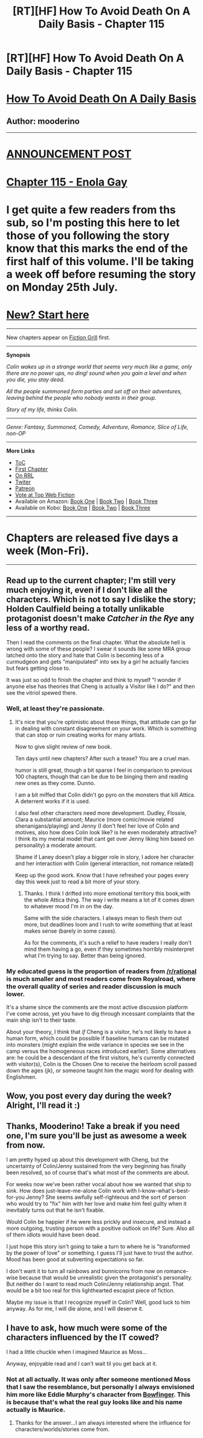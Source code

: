 #+TITLE: [RT][HF] How To Avoid Death On A Daily Basis - Chapter 115

* [RT][HF] How To Avoid Death On A Daily Basis - Chapter 115
:PROPERTIES:
:Author: mooderino
:Score: 11
:DateUnix: 1468604373.0
:DateShort: 2016-Jul-15
:END:
* [[#intensifies][How To Avoid Death On A Daily Basis]]
  :PROPERTIES:
  :CUSTOM_ID: how-to-avoid-death-on-a-daily-basis
  :END:
** Author: mooderino
   :PROPERTIES:
   :CUSTOM_ID: author-mooderino
   :END:
 

--------------

* [[http://www.fictiongrill.com/2016/07/how-to-avoid-death-on-a-daily-basis-chapter-115-is-up/][ANNOUNCEMENT POST]]
  :PROPERTIES:
  :CUSTOM_ID: announcement-post
  :END:
* [[http://www.fictiongrill.com/how-to-avoid-death-on-a-daily-basis/htaddb-chapter-115/][Chapter 115 - Enola Gay]]
  :PROPERTIES:
  :CUSTOM_ID: chapter-115---enola-gay
  :END:
 

* I get quite a few readers from ths sub, so I'm posting this here to let those of you following the story know that this marks the end of the first half of this volume. I'll be taking a week off before resuming the story on Monday 25th July.
  :PROPERTIES:
  :CUSTOM_ID: i-get-quite-a-few-readers-from-ths-sub-so-im-posting-this-here-to-let-those-of-you-following-the-story-know-that-this-marks-the-end-of-the-first-half-of-this-volume.-ill-be-taking-a-week-off-before-resuming-the-story-on-monday-25th-july.
  :END:
 

* [[http://www.fictiongrill.com/how-to-avoid-death-on-a-daily-basis/htaddb-chapter-1/][New? Start here]]
  :PROPERTIES:
  :CUSTOM_ID: new-start-here
  :END:

--------------

New chapters appear on [[http://www.fictiongrill.com/how-to-avoid-death-on-a-daily-basis/][Fiction Grill]] first.

--------------

*Synopsis*

/Colin wakes up in a strange world that seems very much like a game, only there are no power ups, no ding! sound when you gain a level and when you die, you stay dead./

/All the people summoned form parties and set off on their adventures, leaving behind the people who nobody wants in their group./

/Story of my life, thinks Colin./

 

--------------

/Genre: Fantasy, Summoned, Comedy, Adventure, Romance, Slice of Life, non-OP/

--------------

*More Links*

- [[http://www.fictiongrill.com/how-to-avoid-death-on-a-daily-basis/][ToC]]
- [[http://www.fictiongrill.com/how-to-avoid-death-on-a-daily-basis/htaddb-chapter-1/][First Chapter]]
- [[http://royalroadl.com/fiction/5288/][On RRL]]
- [[https://twitter.com/mooderino][Twiter]]
- [[https://patreon.com/mooderino][Patreon]]
- [[http://topwebfiction.com/vote.php?for=how-to-avoid-death-on-a-daily-basis][Vote at Top Web Fiction]]
- Available on Amazon: [[https://www.amazon.com/How-Avoid-Death-Daily-Basis-ebook/dp/B01H5G6ZR8][Book One]] | [[https://www.amazon.com/How-Avoid-Death-Daily-Basis-ebook/dp/B01H9GED5K][Book Two]] | [[https://www.amazon.com/How-Avoid-Death-Daily-Basis-ebook/dp/B01HIP8MB8][Book Three]]
- Available on Kobo: [[https://store.kobobooks.com/en-us/ebook/how-to-avoid-death-on-a-daily-basis][Book One]] | [[https://store.kobobooks.com/en-us/ebook/how-to-avoid-death-on-a-daily-basis-2][Book Two]] | [[https://store.kobobooks.com/en-us/ebook/how-to-avoid-death-on-a-daily-basis-1][Book Three]]

 

--------------

* Chapters are released five days a week (Mon-Fri).
  :PROPERTIES:
  :CUSTOM_ID: chapters-are-released-five-days-a-week-mon-fri.
  :END:

--------------


** Read up to the current chapter; I'm still very much enjoying it, even if I don't like all the characters. Which is not to say I dislike the story; Holden Caulfield being a totally unlikable protagonist doesn't make /Catcher in the Rye/ any less of a worthy read.

Then I read the comments on the final chapter. What the absolute hell is wrong with some of these people? I swear it sounds like some MRA group latched onto the story and hate that Colin is becoming less of a curmudgeon and gets "manipulated" into sex by a girl he actually fancies but fears getting close to.

It was just so odd to finish the chapter and think to myself "I wonder if anyone else has theories that Cheng is actually a Visitor like I do?" and then see the vitriol spewed there.
:PROPERTIES:
:Author: AurelianoTampa
:Score: 5
:DateUnix: 1468615087.0
:DateShort: 2016-Jul-16
:END:

*** Well, at least they're passionate.
:PROPERTIES:
:Author: mooderino
:Score: 7
:DateUnix: 1468615541.0
:DateShort: 2016-Jul-16
:END:

**** It's nice that you're optimistic about these things, that attitude can go far in dealing with constant disagreement on your work. Which is something that can stop or ruin creating works for many artists.

Now to give slight review of new book.

Ten days until new chapters? After such a tease? You are a cruel man.

humor is still great, though a bit sparse I feel in comparison to previous 100 chapters, though that can be due to be binging them and reading new ones as they come. Dunno.

I am a bit miffed that Colin didn't go pyro on the monsters that kill Attica. A deterrent works if it is used.

I also feel other characters need more development. Dudley, Flossie, Clara a substantial amount; Maurice (more comic/movie related shenanigans/playing) and Jenny (I don't feel her love of Colin and motives, also how does Colin look like? is he even moderately attractive? I think its my mental model that cant get over Jenny liking him based on personality) a moderate amount.

Shame if Laney doesn't play a bigger role in story, I adore her character and her interaction with Colin (general interaction, not romance related)

Keep up the good work. Know that I have refreshed your pages every day this week just to read a bit more of your story.
:PROPERTIES:
:Author: rationalidurr
:Score: 4
:DateUnix: 1468618326.0
:DateShort: 2016-Jul-16
:END:

***** Thanks. I think I drifted into more emotional territory this book,with the whole Attica thing. The way i write means a lot of it comes down to whatever mood I'm in on the day.

Same with the side characters. I always mean to flesh them out more, but deadlines loom and I rush to write something that at least makes sense (barely in some cases).

As for the comments, it's such a relief to have readers I really don't mind them having a go, even if they sometimes horribly misinterpret what I'm trying to say. Better than being ignored.
:PROPERTIES:
:Author: mooderino
:Score: 3
:DateUnix: 1468619802.0
:DateShort: 2016-Jul-16
:END:


*** My educated guess is the proportion of readers from [[/r/rational]] is much smaller and most readers come from Royalroad, where the overall quality of series and reader discussion is much lower.

It's a shame since the comments are the most active discussion platform I've come across, yet you have to dig through incessant complaints that the main ship isn't to their taste.

About your theory, I think that /if/ Cheng is a visitor, he's not likely to have a human form, which could be possible if baseline humans can be mutated into monsters (might explain the wide variance in species we see in the camp versus the homogeneous races introduced earlier). Some alternatives are: he could be a descendant of the first visitors, he's currently connected with visitor(s), Colin is the Chosen One to receive the heirloom scroll passed down the ages (jk), or someone taught him the magic word for dealing with Englishmen.
:PROPERTIES:
:Author: ggrey7
:Score: 3
:DateUnix: 1468630228.0
:DateShort: 2016-Jul-16
:END:


** Wow, you post every day during the week? Alright, I'll read it :)
:PROPERTIES:
:Author: Green0Photon
:Score: 1
:DateUnix: 1468636481.0
:DateShort: 2016-Jul-16
:END:


** Thanks, Mooderino! Take a break if you need one, I'm sure you'll be just as awesome a week from now.

I am pretty hyped up about this development with Cheng, but the uncertainty of Colin/Jenny sustained from the very beginning has finally been resolved, so of course that's what most of the comments are about.

For weeks now we've been rather vocal about how we wanted that ship to sink. How does just-leave-me-alone Colin work with I-know-what's-best-for-you Jenny? She seems awfully self-righteous and the sort of person who would try to "fix" him with her love and make him feel guilty when it inevitably turns out that he isn't fixable.

Would Colin be happier if he were less prickly and insecure, and instead a more outgoing, trusting person with a positive outlook on life? Sure. Also all of them idiots would have been dead.

I just hope this story isn't going to take a turn to where he is "transformed by the power of love" or something. I guess I'll just have to trust the author. Mood has been good at subverting expectations so far.

I don't want it to turn all rainbows and bunnicorns from now on romance-wise because that would be unrealistic given the protagonist's personality. But neither do I want to read much Colin/Jenny relationship angst. That would be a bit too real for this lighthearted escapist piece of fiction.

Maybe my issue is that I recognize myself in Colin? Well, good luck to him anyway. As for me, I will die alone, and I will deserve it.
:PROPERTIES:
:Author: HonestyIsForTheBirds
:Score: 1
:DateUnix: 1468669528.0
:DateShort: 2016-Jul-16
:END:


** I have to ask, how much were some of the characters influenced by the IT cowed?

I had a little chuckle when I imagined Maurice as Moss...

Anyway, enjoyable read and I can't wait til you get back at it.
:PROPERTIES:
:Author: Ridingh00d
:Score: 1
:DateUnix: 1468933575.0
:DateShort: 2016-Jul-19
:END:

*** Not at all actually. It was only after someone mentioned Moss that I saw the resemblance, but personally I always envisioned him more like Eddie Murphy's character from [[http://www.movieactors.com/photos-2003/murphy89.jpeg][Bowfinger]]. This is because that's what the real guy looks like and his name actually is Maurice.
:PROPERTIES:
:Author: mooderino
:Score: 2
:DateUnix: 1468951142.0
:DateShort: 2016-Jul-19
:END:

**** Thanks for the answer...I am always interested where the influence for characters/worlds/stories come from.
:PROPERTIES:
:Author: Ridingh00d
:Score: 1
:DateUnix: 1468990905.0
:DateShort: 2016-Jul-20
:END:

